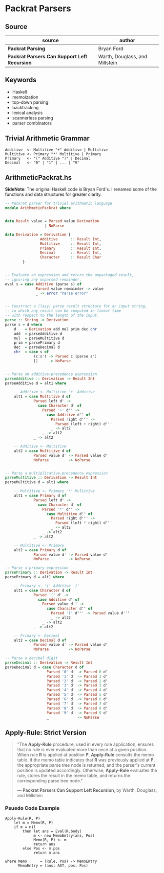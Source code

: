 * Packrat Parsers

** Source

| source                                       | author                         |
|----------------------------------------------+--------------------------------|
| *Packrat Parsing*                            | Bryan Ford                     |
| *Packrat Parsers Can Support Left Recursion* | Warth, Douglass, and Millstein |

** Keywords

- Haskell
- memoization
- top-down parsing
- backtracking
- lexical analysis
- scannerless parsing
- parser combinators 

** Trivial Arithmetic Grammar

#+begin_example
  Additive  <- Multitive "+" Additive | Multitive
  Multitive <- Primary "*" Multitive | Primary
  Primary   <- "(" Additive ")" | Decimal
  Decimal   <- "0" | "1" | ... | "9"
#+end_example

** ArithmeticPackrat.hs

*SideNote*: The original Haskell code is Bryan Ford's. I renamed some of the functions
            and data structures for greater clarity.

#+begin_src haskell
-- Packrat parser for trivial arithmetic language.
module ArithmeticPackrat where


data Result value = Parsed value Derivation
                  | NoParse

data Derivation = Derivation {
                Additive      :: Result Int,
                Multitive     :: Result Int,
                Primary       :: Result Int,
                Decimal       :: Result Int,
                Character     :: Result Char
        }


-- Evaluate an expression and return the unpackaged result,
-- ignoring any unparsed remainder.
eval s = case Additive (parse s) of
              Parsed value remainder -> value
              _ -> error "Parse error"


-- Construct a (lazy) parse result structure for an input string,
-- in which any result can be computed in linear time
-- with respect to the length of the input.
parse :: String -> Derivation
parse s = d where
    d    = Derivation add mul prim dec chr
    add  = parseAdditive d
    mul  = parseMultitive d
    prim = parsePrimary d
    dec  = parseDecimal d
    chr  = case s of
             (c:s') -> Parsed c (parse s')
             []     -> NoParse


-- Parse an additive-precedence expression
parseAdditive :: Derivation -> Result Int
parseAdditive d = alt1 where

    -- Additive <- Multitive '+' Additive
    alt1 = case Multitive d of
             Parsed left d' ->
               case Character d' of
                 Parsed '+' d'' ->
                   case Additive d'' of
                     Parsed right d''' ->
                       Parsed (left + right) d'''
                     _ -> alt2
                 _ -> alt2
             _ -> alt2

    -- Additive <- Multitive
    alt2 = case Multitive d of
             Parsed value d' -> Parsed value d'
             NoParse         -> NoParse


-- Parse a multiplicative-precedence expression
parseMultitive :: Derivation -> Result Int
parseMultitive d = alt1 where

    -- Multitive <- Primary '*' Multitive
    alt1 = case Primary d of
             Parsed left d' ->
               case Character d' of
                 Parsed '*' d'' ->
                   case Multitive d'' of
                     Parsed right d''' ->
                       Parsed (left * right) d'''
                     _ -> alt2
                 _ -> alt2
             _ -> alt2

    -- Multitive <- Primary
    alt2 = case Primary d of
             Parsed value d' -> Parsed value d'
             NoParse         -> NoParse

-- Parse a primary expression
parsePrimary :: Derivation -> Result Int
parsePrimary d = alt1 where

    -- Primary <- '(' Additive ')'
    alt1 = case Character d of
             Parsed '(' d' ->
               case Additive d' of
                 Parsed value d'' ->
                   case Character d'' of
                     Parsed ')' d''' -> Parsed value d'''
                     _ -> alt2
                 _ -> alt2
             _ -> alt2

    -- Primary <- Decimal
    alt2 = case Decimal d of
             Parsed value d' -> Parsed value d'
             NoParse         -> NoParse

-- Parse a decimal digit
parseDecimal :: Derivation -> Result Int
parseDecimal d = case Character d of
                   Parsed '0' d' -> Parsed 0 d'
                   Parsed '1' d' -> Parsed 1 d'
                   Parsed '2' d' -> Parsed 2 d'
                   Parsed '3' d' -> Parsed 3 d'
                   Parsed '4' d' -> Parsed 4 d'
                   Parsed '5' d' -> Parsed 5 d'
                   Parsed '6' d' -> Parsed 6 d'
                   Parsed '7' d' -> Parsed 7 d'
                   Parsed '8' d' -> Parsed 8 d'
                   Parsed '9' d' -> Parsed 9 d'
                   _             -> NoParse
#+end_src

** Apply-Rule: Strict Version

#+begin_quote
  "The *Apply-Rule* procedure, used in every rule application, ensures that no rule is ever evaluated
   more than once at a given position. When rule *R* is applied at position *P*, *Apply-Rule* consults
   the memo table. If the memo table indicates that *R* was previously applied at *P*, the appropriate
   parse tree node is returned, and the parser's current position is updated accordingly. Otherwise,
   *Apply-Rule* evaluates the rule, stores the result in the memo table, and returns the corresponding
   parse tree node."

   — *Packrat Parsers Can Support Left Recursion*, by Warth, Douglass, and Millstein
#+end_quote

*** Psuedo Code Example

#+begin_example
  Apply-Rule(R, P)
      let m = Memo(R, P)
      if m = nil
          then let ans = Eval(R.body)
               m <- new MemoEntry(ans, Pos)
               Memo(R, P) <- m
               return ans
          else Pos <- m.pos
               return m.ans

  where Memo      = (Rule, Pos) -> MemoEntry
        MemoEntry = (ans: AST, pos: Pos)
#+end_example
